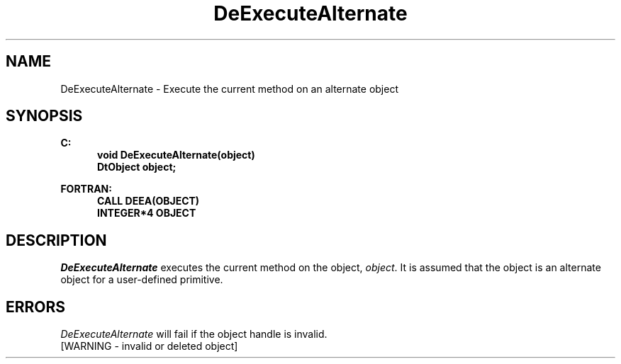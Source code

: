 .\"#ident "%W% %G%"
.\"
.\" # Copyright (C) 1994 Kubota Graphics Corp.
.\" # 
.\" # Permission to use, copy, modify, and distribute this material for
.\" # any purpose and without fee is hereby granted, provided that the
.\" # above copyright notice and this permission notice appear in all
.\" # copies, and that the name of Kubota Graphics not be used in
.\" # advertising or publicity pertaining to this material.  Kubota
.\" # Graphics Corporation MAKES NO REPRESENTATIONS ABOUT THE ACCURACY
.\" # OR SUITABILITY OF THIS MATERIAL FOR ANY PURPOSE.  IT IS PROVIDED
.\" # "AS IS", WITHOUT ANY EXPRESS OR IMPLIED WARRANTIES, INCLUDING THE
.\" # IMPLIED WARRANTIES OF MERCHANTABILITY AND FITNESS FOR A PARTICULAR
.\" # PURPOSE AND KUBOTA GRAPHICS CORPORATION DISCLAIMS ALL WARRANTIES,
.\" # EXPRESS OR IMPLIED.
.\"
.TH DeExecuteAlternate 3D "Dore"
.SH NAME
DeExecuteAlternate \- Execute the current method on an alternate object 
.SH SYNOPSIS
.nf
.ft 3
C:
.in  +.5i
void DeExecuteAlternate(object)
DtObject object;
.sp
.in -.5i
FORTRAN:
.in +.5i
CALL DEEA(OBJECT)
INTEGER*4 OBJECT
.fi 
.SH DESCRIPTION
.IX DEEA
.IX DeExecuteAlternate
.LP
\f2DeExecuteAlternate\fP executes the current method
on the object, \f2object\fP.
It is assumed that the object is an alternate object for a user-defined
primitive.
.SH ERRORS
.I DeExecuteAlternate
will fail if the object handle is invalid.
.TP 15
[WARNING - invalid or deleted object]
